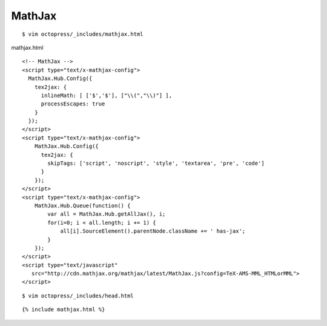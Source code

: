 ######################
MathJax
######################

::
 
    $ vim octopress/_includes/mathjax.html

mathjax.html

::

	<!-- MathJax -->
	<script type="text/x-mathjax-config">
	  MathJax.Hub.Config({
	    tex2jax: {
	      inlineMath: [ ['$','$'], ["\\(","\\)"] ],
	      processEscapes: true
	    }
	  });
	</script>
	<script type="text/x-mathjax-config">
	    MathJax.Hub.Config({
	      tex2jax: {
		skipTags: ['script', 'noscript', 'style', 'textarea', 'pre', 'code']
	      }
	    });
	</script>
	<script type="text/x-mathjax-config">
	    MathJax.Hub.Queue(function() {
		var all = MathJax.Hub.getAllJax(), i;
		for(i=0; i < all.length; i += 1) {
		    all[i].SourceElement().parentNode.className += ' has-jax';
		}
	    });
	</script>
	<script type="text/javascript"
	   src="http://cdn.mathjax.org/mathjax/latest/MathJax.js?config=TeX-AMS-MML_HTMLorMML">
	</script>


::

    $ vim octopress/_includes/head.html

::

    {% include mathjax.html %}
